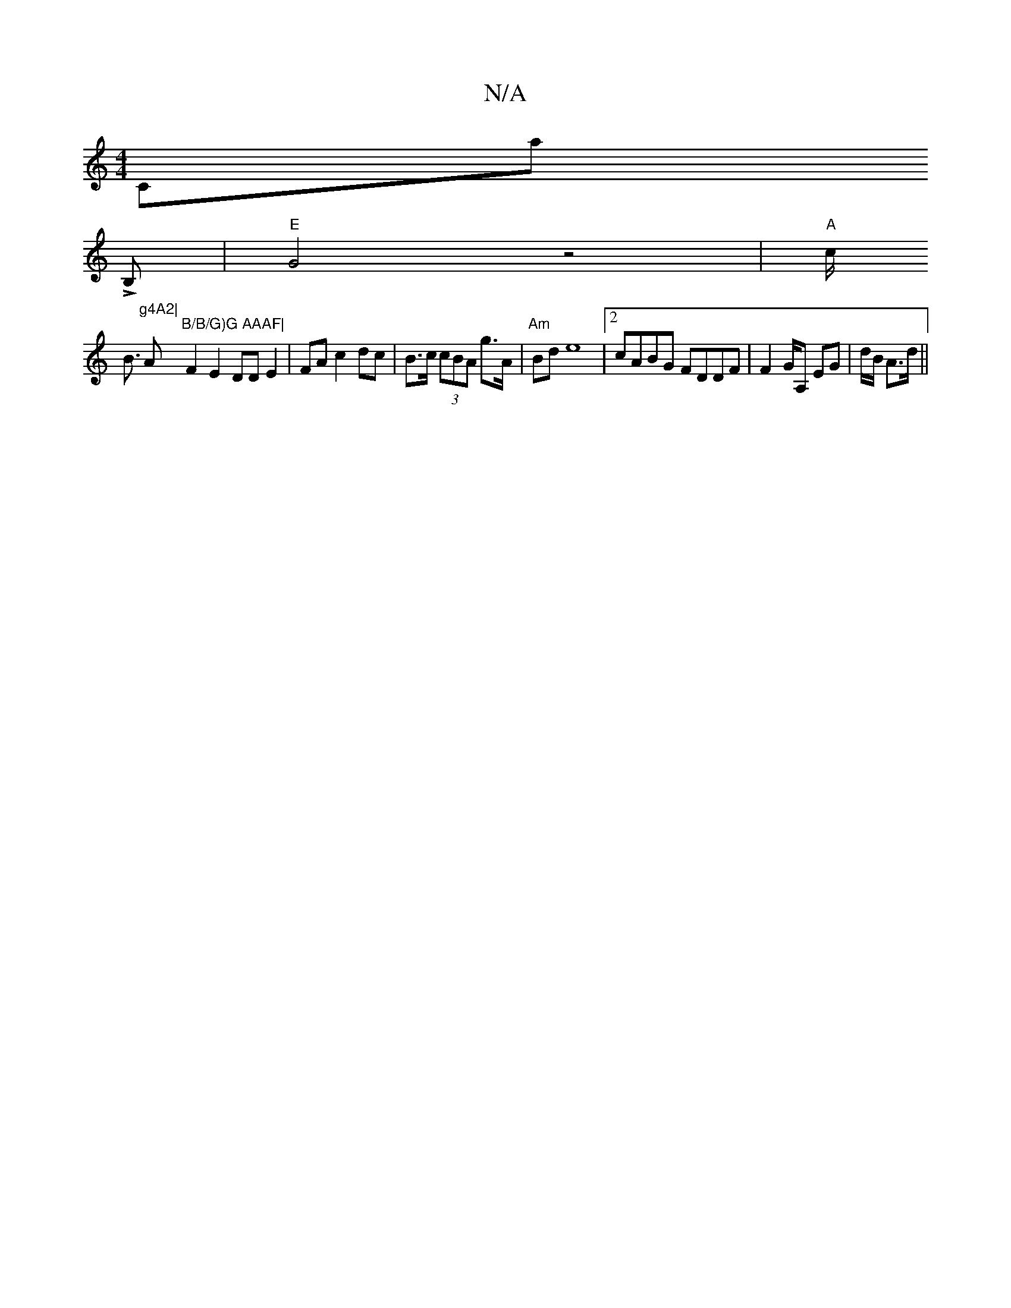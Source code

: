 X:1
T:N/A
M:4/4
R:N/A
K:Cmajor
Cm,a!LrB,|"E"G4 z4|
"A"c<!B"g4A2|
" "A"B/B/G)G AAAF|
F2 E2 DD E2 |
FA c2 dc | B>c (3cBA g>A |"Am"Bd e8 |
[2 cABG FDDF|F2G/A, EG|d/B/ A>d ||

|: DA/G/ AF G2 A2 | cBAE F2 FA | A6 d2|"G7" e2d g3 s geA|g2